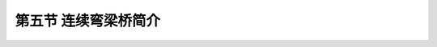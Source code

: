 
第五节  连续弯梁桥简介
---------------------------------

.. raw:: html

 <h3 id="test111"> 第五节  连续弯梁桥简介</h3>

 <p style="text-align:justify;font-family:times new roman"><a href="#idA2.100"> [A2.100]</a><span id="idA2.100"> 　随着高等级公路在路线线形方面的要求越来越高，要求桥梁设计完全符合路线线形，所以桥梁的平面布置，基本上应服从整体线形布置的要求，这就需要设置很多曲线桥，曲线连续梁桥被称作连续弯梁桥。为了抵抗主梁截面的弯矩和扭矩，在弯梁桥设计中主梁多采用箱形截面。由于桥面超高的需要和梁体受扭时主梁截面外侧受力较大的需要，可在桥梁横向将主梁各腹板设计成不同的高度（采用箱形截面时）；为了构造简单，方便施工，也可将主梁各腹板设计成等高度，桥面超高产生的横坡由墩台帽顶面形成。</span></p>

 <p style="text-align:justify;font-family:times new roman"><a href="#id2.6.5.1"> 一、受力特点</a> <span id="id2.6.5.1"> </span></p>
 <p style="text-align:justify;font-family:times new roman"><a href="#id2.6.5.2"> 二、结构设计</a> <span id="id2.6.5.2"> </span></p>
 <p style="text-align:justify;font-family:times new roman"><a href="#id2.6.5.3"> 三、匝道桥的特点</a> <span id="id2.6.5.3"> </span></p>



